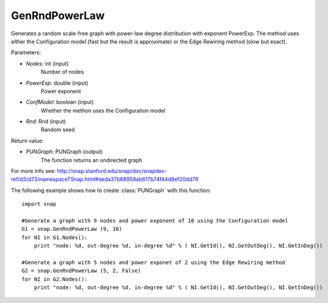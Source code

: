 GenRndPowerLaw
''''''''''''''

.. function:: GenRndPowerLaw (Nodes, PowerExp, ConfModel=true, Rnd=TInt::Rnd)

Generates a random scale-free graph with power-law degree distribution with exponent PowerExp. The method uses either the Configuration model (fast but the result is approximate) or the Edge Rewiring method (slow but exact).

Parameters:

- *Nodes*: int (input)
    Number of nodes

- *PowerExp*: double (input)
    Power exponent

- *ConfModel*: boolean (input)
    Whether the methon uses the Configuration model

- *Rnd*: Rnd (input)
    Random seed


Return value:

- *PUNGraph*: PUNGraph (output)
    The function returns an undirected graph 

For more info see: http://snap.stanford.edu/snap/doc/snapdev-ref/d3/d73/namespaceTSnap.html#aeda37b68958ab617b74f44d8ef20dd79

The following example shows how to create :class:`PUNGraph` with this function::

    import snap

    #Generate a graph with 9 nodes and power exponent of 10 using the Configuration model
    G1 = snap.GenRndPowerLaw (9, 10)
    for NI in G1.Nodes():
        print "node: %d, out-degree %d, in-degree %d" % ( NI.GetId(), NI.GetOutDeg(), NI.GetInDeg())

    #Generate a graph with 5 nodes and power exponet of 2 using the Edge Rewiring method
    G2 = snap.GenRndPowerLaw (5, 2, False)
    for NI in G2.Nodes():
        print "node: %d, out-degree %d, in-degree %d" % ( NI.GetId(), NI.GetOutDeg(), NI.GetInDeg())
